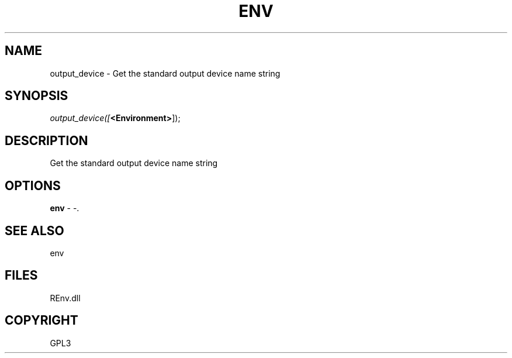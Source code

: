 .\" man page create by R# package system.
.TH ENV 1 2002-May "output_device" "output_device"
.SH NAME
output_device \- Get the standard output device name string
.SH SYNOPSIS
\fIoutput_device([\fB<Environment>\fR]);\fR
.SH DESCRIPTION
.PP
Get the standard output device name string
.PP
.SH OPTIONS
.PP
\fBenv\fB \fR\- -. 
.PP
.SH SEE ALSO
env
.SH FILES
.PP
REnv.dll
.PP
.SH COPYRIGHT
GPL3
